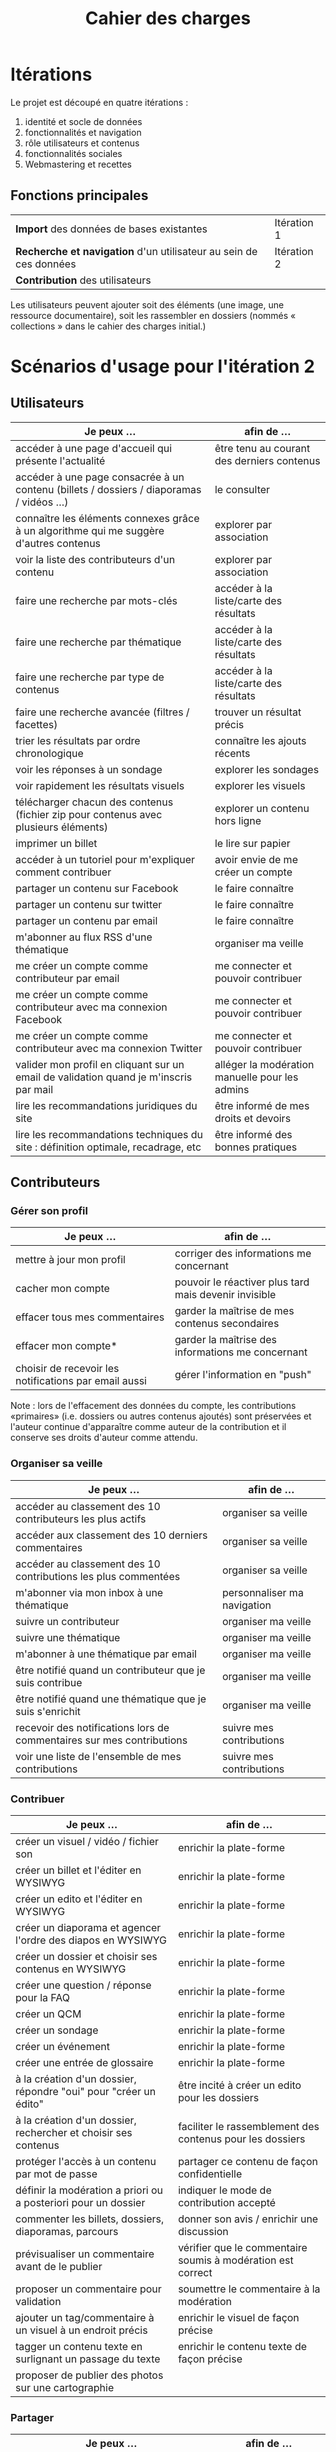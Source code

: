 #+TITLE: Cahier des charges

* Itérations

Le projet est découpé en quatre itérations :

1. identité et socle de données
2. fonctionnalités et navigation
3. rôle utilisateurs et contenus
4. fonctionnalités sociales
5. Webmastering et recettes

** Fonctions principales

 | *Import* des données de bases existantes                          | Itération 1 |
 | *Recherche et navigation* d'un utilisateur au sein de ces données | Itération 2 |
 | *Contribution* des utilisateurs                                   |             |

 Les utilisateurs peuvent ajouter soit des éléments (une image, une
 ressource documentaire), soit les rassembler en dossiers (nommés «
 collections » dans le cahier des charges initial.)

* Scénarios d'usage pour l'itération 2

** Utilisateurs

| Je peux …                                                                              | afin de …                                      |
|----------------------------------------------------------------------------------------+------------------------------------------------|
| accéder à une page d'accueil qui présente l'actualité                                  | être tenu au courant des derniers contenus     |
| accéder à une page consacrée à un contenu (billets / dossiers / diaporamas / vidéos …) | le consulter                                   |
| connaître les éléments connexes grâce à un algorithme qui me suggère d'autres contenus | explorer par association                       |
| voir la liste des contributeurs d'un contenu                                           | explorer par association                       |
| faire une recherche par mots-clés                                                      | accéder à la liste/carte des résultats         |
| faire une recherche par thématique                                                     | accéder à la liste/carte des résultats         |
| faire une recherche par type de contenus                                               | accéder à la liste/carte des résultats         |
| faire une recherche avancée (filtres / facettes)                                       | trouver un résultat précis                     |
| trier les résultats par ordre chronologique                                            | connaître les ajouts récents                   |
| voir les réponses à un sondage                                                         | explorer les sondages                          |
| voir rapidement les résultats visuels                                                  | explorer les visuels                           |
| télécharger chacun des contenus (fichier zip pour contenus avec plusieurs éléments)    | explorer un contenu hors ligne                 |
| imprimer un billet                                                                     | le lire sur papier                             |
| accéder à un tutoriel pour m'expliquer comment contribuer                              | avoir envie de me créer un compte              |
| partager un contenu sur Facebook                                                       | le faire connaître                             |
| partager un contenu sur twitter                                                        | le faire connaître                             |
| partager un contenu par email                                                          | le faire connaître                             |
| m'abonner au flux RSS d'une thématique                                                 | organiser ma veille                            |
| me créer un compte comme contributeur par email                                        | me connecter et pouvoir contribuer             |
| me créer un compte comme contributeur avec ma connexion Facebook                       | me connecter et pouvoir contribuer             |
| me créer un compte comme contributeur avec ma connexion Twitter                        | me connecter et pouvoir contribuer             |
| valider mon profil en cliquant sur un email de validation quand je m'inscris par mail  | alléger la modération manuelle pour les admins |
| lire les recommandations juridiques du site                                            | être informé de mes droits et devoirs          |
| lire les recommandations techniques du site : définition optimale, recadrage, etc      | être informé des bonnes pratiques              |

** Contributeurs

*** Gérer son profil

| Je peux …                                                                              | afin de …                                      |
|----------------------------------------------------------------------------------------+------------------------------------------------|
| mettre à jour mon profil                              | corriger des informations me concernant               |
| cacher mon compte                                     | pouvoir le réactiver plus tard mais devenir invisible |
| effacer tous mes commentaires                         | garder la maîtrise de mes contenus secondaires        |
| effacer mon compte*                                   | garder la maîtrise des informations me concernant     |
| choisir de recevoir les notifications par email aussi | gérer l'information en "push"                         |

Note : lors de l'effacement des données du compte, les contributions
«primaires» (i.e. dossiers ou autres contenus ajoutés) sont préservées
et l'auteur continue d'apparaître comme auteur de la contribution et
il conserve ses droits d'auteur comme attendu.

*** Organiser sa veille

| Je peux …                                                                              | afin de …                                      |
|----------------------------------------------------------------------------------------+------------------------------------------------|
| accéder au classement des 10 contributeurs les plus actifs            | organiser sa veille         |
| accéder aux classement des 10 derniers commentaires                   | organiser sa veille         |
| accéder au classement des 10 contributions les plus commentées        | organiser sa veille         |
| m'abonner via mon inbox à une thématique                              | personnaliser ma navigation |
| suivre un contributeur                                                | organiser ma veille         |
| suivre une thématique                                                 | organiser ma veille         |
| m'abonner à une thématique par email                                  | organiser ma veille         |
| être notifié quand un contributeur que je suis contribue              | organiser ma veille         |
| être notifié quand une thématique que je suis s'enrichit              | organiser ma veille         |
| recevoir des notifications lors de commentaires sur mes contributions | suivre mes contributions    |
| voir une liste de l'ensemble de mes contributions                     | suivre mes contributions    |

*** Contribuer

| Je peux …                                                        | afin de …                                                   |
|------------------------------------------------------------------+-------------------------------------------------------------|
| créer un visuel / vidéo / fichier son                            | enrichir la plate-forme                                     |
| créer un billet et l'éditer en WYSIWYG                           | enrichir la plate-forme                                     |
| créer un edito et l'éditer en WYSIWYG                            | enrichir la plate-forme                                     |
| créer un diaporama et agencer l'ordre des diapos en WYSIWYG      | enrichir la plate-forme                                     |
| créer un dossier et choisir ses contenus en WYSIWYG              | enrichir la plate-forme                                     |
| créer une question / réponse pour la FAQ                         | enrichir la plate-forme                                     |
| créer un QCM                                                     | enrichir la plate-forme                                     |
| créer un sondage                                                 | enrichir la plate-forme                                     |
| créer un événement                                               | enrichir la plate-forme                                     |
| créer une entrée de glossaire                                    | enrichir la plate-forme                                     |
| à la création d'un dossier, répondre "oui" pour "créer un édito" | être incité à créer un edito pour les dossiers              |
| à la création d'un dossier, rechercher et choisir ses contenus   | faciliter le rassemblement des contenus pour les dossiers   |
|------------------------------------------------------------------+-------------------------------------------------------------|
| protéger l'accès à un contenu par mot de passe                   | partager ce contenu de façon confidentielle                 |
| définir la modération a priori ou a posteriori pour un dossier   | indiquer le mode de contribution accepté                    |
|------------------------------------------------------------------+-------------------------------------------------------------|
| commenter les billets, dossiers, diaporamas, parcours            | donner son avis / enrichir une discussion                   |
| prévisualiser un commentaire avant de le publier                 | vérifier que le commentaire soumis à modération est correct |
| proposer un commentaire pour validation                          | soumettre le commentaire à la modération                    |
| ajouter un tag/commentaire à un visuel à un endroit précis       | enrichir le visuel de façon précise                         |
| tagger un contenu texte en surlignant un passage du texte        | enrichir le contenu texte de façon précise                  |
|------------------------------------------------------------------+-------------------------------------------------------------|
| proposer de publier des photos sur une cartographie              |                                                             |

*** Partager

| Je peux …                                                         | afin de …                     |
|-------------------------------------------------------------------+-------------------------------|
| partager un contenu que je viens d'ajouter sur le réseaux sociaux | faire savoir que je contribue |
| partager un résultat (badge) obtenu via gamification              | faire savoir que je joue      |
| envoyer une notification aux abonnés d'une thématique concernée   | communiquer entre pairs       |
| Poser une question sur le forum                                   | partager mes interrogations   |
| signaler un problème sur un contenu  (par ex: droits d'auteur)    | aider les administrateurs     |

** Administrateurs

| Je peux …                                                                   | afin de …                                                |
|-----------------------------------------------------------------------------+----------------------------------------------------------|
| me connecter comme administrateur                                           | gérer des contenus et utilisateurs                       |
| accéder au back office                                                      | avoir une vue d'ensemble de l'activité de la plate-forme |
| voir tous les imports                                                       | m'assurer qu'il n'y a pas de bugs                        |
| faire un nouvel import Gertrude                                             | mettre à jour les données ou les enrichir                |
| visualiser les contenus en attente de contributions                         | anticiper sur ce qui bloque pour ces contenus            |
| éditer un contenu : le modifier, le bloquer, changer son mot de passe, etc. | aider les contributeurs                                  |
| éditer un utilisateur (modifier, bloquer, etc.)                             | aider les contributeurs                                  |
| modérer les commentaires en attente de modération un par un                 | aider les contributeurs                                  |
| modérer tous les commentaires en attente de modération                      | aider les contributeurs                                  |

* Scénarios d'usage pour l'itération 3

** Utilisateurs
** Contributeurs

*** Gérer son profil
*** Organiser sa veille

| Je peux …                                                              | afin de …                                    |
|------------------------------------------------------------------------+----------------------------------------------|
| Télécharger un dossier sous format zip (avec .html et fichiers images) | consulter les contenus hors-ligne            |
| Télécharger un contenu dans son format natif (pdf/jpg/png etc.)        | consulter les contenus hors-ligne            |
| créer une ou plusieurs liste(s) de suivi                               | organiser ma veille                          |
| ajouter un contenu à une liste de suivi                                | organiser ma veille                          |
| partager une liste de suivi publiquement                               | partager ma veille                           |
| partager une liste de suivi avec ceux qui me suivent                   | partager ma veille et encourager à me suivre |
| gérer mes listes de suivi (renommer, explorer, recherche, suppression) | organiser ma veille                          |
| créer un dossier à partir d'éléments d'une liste de suivi              | inciter à créer des dossiers                 |

*** Contribuer
*** Partager

| Je peux …                                   | afin de …                                  |
|---------------------------------------------+--------------------------------------------|
| soumettre un dossier pour qu'il soit en une | signaler un dossier intéressant aux admins |

** Administrateurs

| Je peux …                                                                 | afin de …                              |
|---------------------------------------------------------------------------+----------------------------------------|
| voir tous les contenus signalés comme problématiques                      | intervenir pour résoudre ces problèmes |
| voir le nombre de contributeurs connectés en temps réel                   | accéder à des statistiques             |
| voir les 10 dernières contributions                                       | accéder à des statistiques             |
| voir les 10 contenus les plus consultés                                   | accéder à des statistiques             |
| répartition des consultations par thème/disciplines/types de contenus     | accéder à des statistiques             |
| répartition des abonnés par thème/disciplines/types de contenus           | accéder à des statistiques             |
| répartition des des contributions par thème/disciplines/types de contenus | accéder à des statistiques             |

* Résumé du cahier des charges par itération

** Itération 1 : accès au socle de données

Le cahier des charges de cette première itération :

- Création d'un module d'import des données de Gertrude dans la base
  de données du portail (ce qui demande d'avoir défini les données qui
  seront importées -- voir problème du /mapping/.)

- Mise en place d'un système pour l'import des autres bases en
  fonction de ce que nous savons d'elles (par exemple : quelles
  technologies sont utilisées pour les bases métiers ?)

- Construction d'une interface minimale sous Drupal pour la navigation
  au sein des données importées, ce qui demande d'avoir défini quelles
  données vont être exposées via l'interface.

  Note : l'interface minimale n'a pas besoin de correspondre au
  storyboarding final du site - c'est juste un "proof of concept"
  (POC) pour vérifier que les données sont correctement importées et
  accessibles.

** Itération 2 : navigation dans la base de données

- Finalisation des mockups et du storyboarding.

- Implémentation de l'interface de navigation finale.

** Itération 3 : fonctionnalités contributives
** Itération 4 : fonctionnalités sociales

